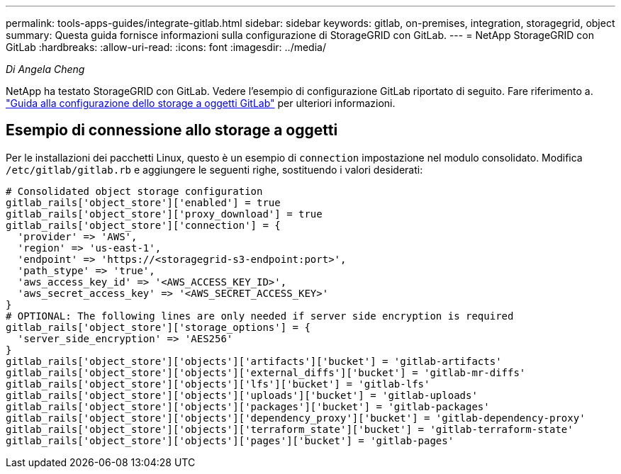 ---
permalink: tools-apps-guides/integrate-gitlab.html 
sidebar: sidebar 
keywords: gitlab, on-premises, integration, storagegrid, object 
summary: Questa guida fornisce informazioni sulla configurazione di StorageGRID con GitLab. 
---
= NetApp StorageGRID con GitLab
:hardbreaks:
:allow-uri-read: 
:icons: font
:imagesdir: ../media/


[role="lead"]
_Di Angela Cheng_

NetApp ha testato StorageGRID con GitLab. Vedere l'esempio di configurazione GitLab riportato di seguito.  Fare riferimento a. https://docs.gitlab.com/ee/administration/object_storage.html["Guida alla configurazione dello storage a oggetti GitLab"] per ulteriori informazioni.



== Esempio di connessione allo storage a oggetti

Per le installazioni dei pacchetti Linux, questo è un esempio di `connection` impostazione nel modulo consolidato. Modifica `/etc/gitlab/gitlab.rb` e aggiungere le seguenti righe, sostituendo i valori desiderati:

[source]
----
# Consolidated object storage configuration
gitlab_rails['object_store']['enabled'] = true
gitlab_rails['object_store']['proxy_download'] = true
gitlab_rails['object_store']['connection'] = {
  'provider' => 'AWS',
  'region' => 'us-east-1',
  'endpoint' => 'https://<storagegrid-s3-endpoint:port>',
  'path_stype' => 'true',
  'aws_access_key_id' => '<AWS_ACCESS_KEY_ID>',
  'aws_secret_access_key' => '<AWS_SECRET_ACCESS_KEY>'
}
# OPTIONAL: The following lines are only needed if server side encryption is required
gitlab_rails['object_store']['storage_options'] = {
  'server_side_encryption' => 'AES256'
}
gitlab_rails['object_store']['objects']['artifacts']['bucket'] = 'gitlab-artifacts'
gitlab_rails['object_store']['objects']['external_diffs']['bucket'] = 'gitlab-mr-diffs'
gitlab_rails['object_store']['objects']['lfs']['bucket'] = 'gitlab-lfs'
gitlab_rails['object_store']['objects']['uploads']['bucket'] = 'gitlab-uploads'
gitlab_rails['object_store']['objects']['packages']['bucket'] = 'gitlab-packages'
gitlab_rails['object_store']['objects']['dependency_proxy']['bucket'] = 'gitlab-dependency-proxy'
gitlab_rails['object_store']['objects']['terraform_state']['bucket'] = 'gitlab-terraform-state'
gitlab_rails['object_store']['objects']['pages']['bucket'] = 'gitlab-pages'
----